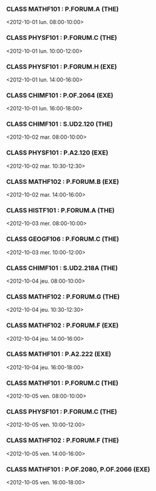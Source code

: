 *** CLASS MATHF101 : P.FORUM.A (THE)
<2012-10-01 lun. 08:00-10:00>
*** CLASS PHYSF101 : P.FORUM.C (THE)
<2012-10-01 lun. 10:00-12:00>
*** CLASS PHYSF101 : P.FORUM.H (EXE)
<2012-10-01 lun. 14:00-16:00>
*** CLASS CHIMF101 : P.OF.2064 (EXE)
<2012-10-01 lun. 16:00-18:00>
*** CLASS CHIMF101 : S.UD2.120 (THE)
<2012-10-02 mar. 08:00-10:00>
*** CLASS PHYSF101 : P.A2.120 (EXE)
<2012-10-02 mar. 10:30-12:30>
*** CLASS MATHF102 : P.FORUM.B (EXE)
<2012-10-02 mar. 14:00-16:00>
*** CLASS HISTF101 : P.FORUM.A (THE)
<2012-10-03 mer. 08:00-10:00>
*** CLASS GEOGF106 : P.FORUM.C (THE)
<2012-10-03 mer. 10:00-12:00>
*** CLASS CHIMF101 : S.UD2.218A (THE)
<2012-10-04 jeu. 08:00-10:00>
*** CLASS MATHF102 : P.FORUM.G (THE)
<2012-10-04 jeu. 10:30-12:30>
*** CLASS MATHF102 : P.FORUM.F (EXE)
<2012-10-04 jeu. 14:00-16:00>
*** CLASS MATHF101 : P.A2.222 (EXE)
<2012-10-04 jeu. 16:00-18:00>
*** CLASS MATHF101 : P.FORUM.C (THE)
<2012-10-05 ven. 08:00-10:00>
*** CLASS PHYSF101 : P.FORUM.C (THE)
<2012-10-05 ven. 10:00-12:00>
*** CLASS MATHF102 : P.FORUM.F (THE)
<2012-10-05 ven. 14:00-16:00>
*** CLASS MATHF101 : P.OF.2080, P.OF.2066 (EXE)
<2012-10-05 ven. 16:00-18:00>
